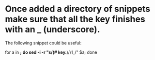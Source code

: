 * Once added a directory of snippets make sure that all the key finishes with an _ (underscore).
  The following snippet could be useful:

for a in *; do sed -i -r "s/(# key.*)/\1_/" $a; done
